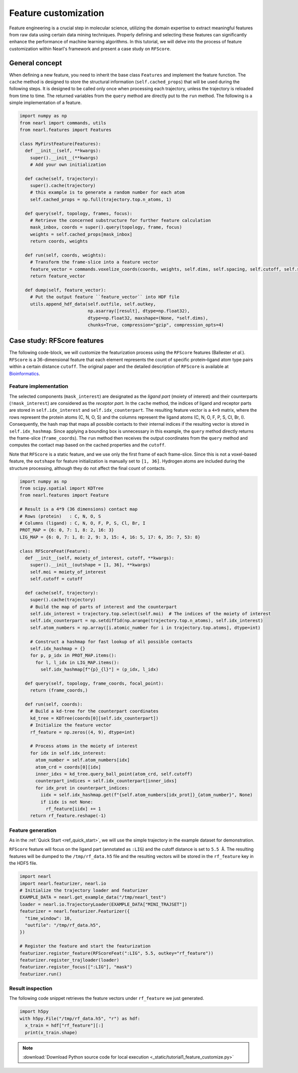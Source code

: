 Feature customization
=====================

Feature engineering is a crucial step in molecular science, utilizing the domain expertise to extract meaningful features from raw data using certain data mining techniques. 
Properly defining and selecting these features can significantly enhance the performance of machine learning algorithms. 
In this tutorial, we will delve into the process of feature customization within Nearl's framework and present a case study on ``RFScore``.



General concept
---------------
When defining a new feature, you need to inherit the base class ``Features`` and implement the feature function. 
The ``cache`` method is designed to store the structural information (``self.cached_props``) that will be used during the following steps. 
It is designed to be called only once when processing each trajectory, unless the trajectory is reloaded from time to time. 
The returned variables from the ``query`` method are directly put to the ``run`` method. 
The following is a simple implementation of a feature. 

.. code-block:: python

  import numpy as np
  from nearl import commands, utils
  from nearl.features import Features
  
  class MyFirstFeature(Features): 
    def __init__(self, **kwargs):
      super().__init__(**kwargs)
      # Add your own initialization

    def cache(self, trajectory):
      super().cache(trajectory)
      # this example is to generate a random number for each atom
      self.cached_props = np.full(trajectory.top.n_atoms, 1)

    def query(self, topology, frames, focus): 
      # Retrieve the concerned substructure for further feature calculation 
      mask_inbox, coords = super().query(topology, frame, focus)
      weights = self.cached_props[mask_inbox]
      return coords, weights 

    def run(self, coords, weights): 
      # Transform the frame-slice into a feature vector 
      feature_vector = commands.voxelize_coords(coords, weights, self.dims, self.spacing, self.cutoff, self.sigma)
      return feature_vector

    def dump(self, feature_vector):
      # Put the output feature ``feature_vector`` into HDF file 
      utils.append_hdf_data(self.outfile, self.outkey, 
                            np.asarray([result], dtype=np.float32), 
                            dtype=np.float32, maxshape=(None, *self.dims), 
                            chunks=True, compression="gzip", compression_opts=4)


Case study: **RFScore** features
--------------------------------
The following code-block, we will customize the featurization process using the ``RFScore`` features (Ballester *et al.*). 
``RFScore`` is a 36-dimensional feature that each element represents the count of specific protein–ligand atom type pairs within a certain distance ``cutoff``. 
The original paper and the detailed description of ``RFScore`` is available at `Bioinformatics <https://doi.org/10.1093/bioinformatics/btq112>`_.


Feature implementation
^^^^^^^^^^^^^^^^^^^^^^

The selected components (``mask_interest``) are designated as the *ligand part* (moiety of interest) and their counterparts (``!mask_interest``) are considered as the *receptor part*. 
In the ``cache`` method, the indices of ligand and receptor parts are stored in ``self.idx_interest`` and ``self.idx_counterpart``. 
The resulting feature vector is a ``4×9`` matrix, where the rows represent the protein atoms (C, N, O, S) and the columns represent the ligand atoms (C, N, O, F, P, S, Cl, Br, I). 
Consequently, the hash map that maps all possible contacts to their internal indices if the resulting vector is stored in ``self.idx_hashmap``. 
Since applying a bounding box is unnecessary in this example, the ``query`` method directly returns the frame-slice (``frame_coords``). 
The ``run`` method then receives the output coordinates from the ``query`` method and computes the contact map based on the cached properties and the ``cutoff``. 

Note that ``RFScore`` is a static feature, and we use only the first frame of each frame-slice. 
Since this is not a voxel-based feature, the ``outshape`` for feature initialization is manually set to ``[1, 36]``.
Hydrogen atoms are included during the structure processing, although they do not affect the final count of contacts. 

.. code-block:: python

  import numpy as np
  from scipy.spatial import KDTree
  from nearl.features import Feature

  # Result is a 4*9 (36 dimensions) contact map
  # Rows (protein)   : C, N, O, S
  # Columns (ligand) : C, N, O, F, P, S, Cl, Br, I
  PROT_MAP = {6: 0, 7: 1, 8: 2, 16: 3}
  LIG_MAP = {6: 0, 7: 1, 8: 2, 9: 3, 15: 4, 16: 5, 17: 6, 35: 7, 53: 8}

  class RFScoreFeat(Feature): 
    def __init__(self, moiety_of_interest, cutoff, **kwargs):
      super().__init__(outshape = [1, 36], **kwargs)
      self.moi = moiety_of_interest
      self.cutoff = cutoff
    
    def cache(self, trajectory): 
      super().cache(trajectory)
      # Build the map of parts of interest and the counterpart 
      self.idx_interest = trajectory.top.select(self.moi)  # The indices of the moiety of interest
      self.idx_counterpart = np.setdiff1d(np.arange(trajectory.top.n_atoms), self.idx_interest)
      self.atom_numbers = np.array([i.atomic_number for i in trajectory.top.atoms], dtype=int)

      # Construct a hashmap for fast lookup of all possible contacts 
      self.idx_hashmap = {}
      for p, p_idx in PROT_MAP.items(): 
        for l, l_idx in LIG_MAP.items(): 
          self.idx_hashmap[f"{p}_{l}"] = (p_idx, l_idx) 

    def query(self, topology, frame_coords, focal_point): 
      return (frame_coords,)

    def run(self, coords): 
      # Build a kd-tree for the counterpart coordinates
      kd_tree = KDTree(coords[0][self.idx_counterpart]) 
      # Initialize the feature vector 
      rf_feature = np.zeros((4, 9), dtype=int)

      # Process atoms in the moiety of interest 
      for idx in self.idx_interest: 
        atom_number = self.atom_numbers[idx] 
        atom_crd = coords[0][idx] 
        inner_idxs = kd_tree.query_ball_point(atom_crd, self.cutoff) 
        counterpart_indices = self.idx_counterpart[inner_idxs]
        for idx_prot in counterpart_indices: 
          iidx = self.idx_hashmap.get(f"{self.atom_numbers[idx_prot]}_{atom_number}", None) 
          if iidx is not None: 
            rf_feature[iidx] += 1
      return rf_feature.reshape(-1)


Feature generation
^^^^^^^^^^^^^^^^^^
As in the :ref:`Quick Start <ref_quick_start>`, we will use the simple trajectory in the example dataset for demonstration. 

``RFScore`` feature will focus on the ligand part (annotated as ``:LIG``) and the cutoff distance is set to ``5.5 Å``. 
The resulting features will be dumped to the ``/tmp/rf_data.h5`` file and the resulting vectors will be stored in the ``rf_feature`` key in the HDF5 file. 

.. code-block:: python

  import nearl
  import nearl.featurizer, nearl.io
  # Initialize the trajectory loader and featurizer 
  EXAMPLE_DATA = nearl.get_example_data("/tmp/nearl_test") 
  loader = nearl.io.TrajectoryLoader(EXAMPLE_DATA["MINI_TRAJSET"])
  featurizer = nearl.featurizer.Featurizer({ 
    "time_window": 10,
    "outfile": "/tmp/rf_data.h5",
  })

  # Register the feature and start the featurization 
  featurizer.register_feature(RFScoreFeat(":LIG", 5.5, outkey="rf_feature")) 
  featurizer.register_trajloader(loader) 
  featurizer.register_focus([":LIG"], "mask") 
  featurizer.run() 


Result inspection
^^^^^^^^^^^^^^^^^
The following code snippet retrieves the feature vectors under ``rf_feature`` we just generated. 

.. code-block:: python
  
  import h5py
  with h5py.File("/tmp/rf_data.h5", "r") as hdf:
    x_train = hdf["rf_feature"][:]
    print(x_train.shape)


.. Using random forest regressor as am example with our implementation of ``RFScore`` features. 

.. note:: 

  :download:`Download Python source code for local execution <_static/tutorial1_feature_customize.py>` 


.. TODO
.. Add the tutorial index when appropriate
